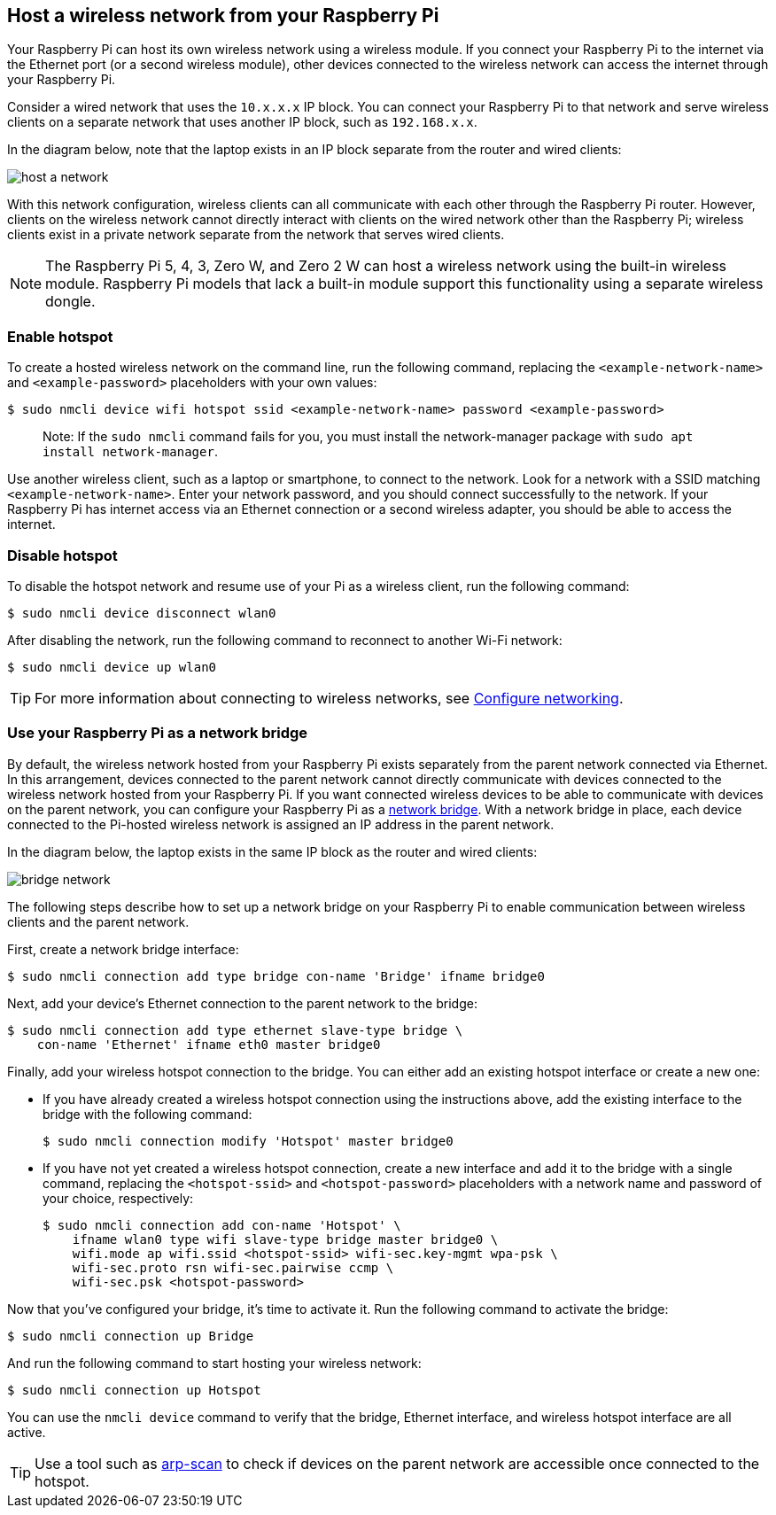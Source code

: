 == Host a wireless network from your Raspberry Pi

Your Raspberry Pi can host its own wireless network using a wireless module. If you connect your Raspberry Pi to the internet via the Ethernet port (or a second wireless module), other devices connected to the wireless network can access the internet through your Raspberry Pi.

Consider a wired network that uses the `10.x.x.x` IP block. You can connect your Raspberry Pi to that network and serve wireless clients on a separate network that uses another IP block, such as `192.168.x.x`.

In the diagram below, note that the laptop exists in an IP block separate from the router and wired clients:

image::images/host-a-network.png[]


With this network configuration, wireless clients can all communicate with each other through the Raspberry Pi router. However, clients on the wireless network cannot directly interact with clients on the wired network other than the Raspberry Pi; wireless clients exist in a private network separate from the network that serves wired clients.

NOTE: The Raspberry Pi 5, 4, 3, Zero W, and Zero 2 W can host a wireless network using the built-in wireless module. Raspberry Pi models that lack a built-in module support this functionality using a separate wireless dongle.

=== Enable hotspot

To create a hosted wireless network on the command line, run the following command, replacing the `<example-network-name>` and `<example-password>` placeholders with your own values:

[source,console]
----
$ sudo nmcli device wifi hotspot ssid <example-network-name> password <example-password>
----

> Note: If the `sudo nmcli` command fails for you, you must install the network-manager package with `sudo apt install network-manager`.

Use another wireless client, such as a laptop or smartphone, to connect to the network. Look for a network with a SSID matching `<example-network-name>`. Enter your network password, and you should connect successfully to the network. If your Raspberry Pi has internet access via an Ethernet connection or a second wireless adapter, you should be able to access the internet.

=== Disable hotspot

To disable the hotspot network and resume use of your Pi as a wireless client, run the following command:

[source,console]
----
$ sudo nmcli device disconnect wlan0
----

After disabling the network, run the following command to reconnect to another Wi-Fi network:

[source,console]
----
$ sudo nmcli device up wlan0
----

TIP: For more information about connecting to wireless networks, see xref:configuration.adoc#networking[Configure networking].

=== Use your Raspberry Pi as a network bridge

By default, the wireless network hosted from your Raspberry Pi exists separately from the parent network connected via Ethernet. In this arrangement, devices connected to the parent network cannot directly communicate with devices connected to the wireless network hosted from your Raspberry Pi. If you want connected wireless devices to be able to communicate with devices on the parent network, you can configure your Raspberry Pi as a https://en.wikipedia.org/wiki/Network_bridge[network bridge]. With a network bridge in place, each device connected to the Pi-hosted wireless network is assigned an IP address in the parent network.

In the diagram below, the laptop exists in the same IP block as the router and wired clients:

image::images/bridge-network.png[]

The following steps describe how to set up a network bridge on your Raspberry Pi to enable communication between wireless clients and the parent network.

First, create a network bridge interface:

[source,console]
----
$ sudo nmcli connection add type bridge con-name 'Bridge' ifname bridge0
----

Next, add your device's Ethernet connection to the parent network to the bridge:

[source,console]
----
$ sudo nmcli connection add type ethernet slave-type bridge \
    con-name 'Ethernet' ifname eth0 master bridge0
----

Finally, add your wireless hotspot connection to the bridge. You can either add an existing hotspot interface or create a new one:

* If you have already created a wireless hotspot connection using the instructions above, add the existing interface to the bridge with the following command:
+
[source,console]
----
$ sudo nmcli connection modify 'Hotspot' master bridge0
----

* If you have not yet created a wireless hotspot connection, create a new interface and add it to the bridge with a single command, replacing the `<hotspot-ssid>` and `<hotspot-password>` placeholders with a network name and password of your choice, respectively:
+
[source,console?prompt=$]
----
$ sudo nmcli connection add con-name 'Hotspot' \
    ifname wlan0 type wifi slave-type bridge master bridge0 \
    wifi.mode ap wifi.ssid <hotspot-ssid> wifi-sec.key-mgmt wpa-psk \
    wifi-sec.proto rsn wifi-sec.pairwise ccmp \
    wifi-sec.psk <hotspot-password>
----


Now that you've configured your bridge, it's time to activate it. Run the following command to activate the bridge:

[source,console]
----
$ sudo nmcli connection up Bridge
----

And run the following command to start hosting your wireless network:

[source,console]
----
$ sudo nmcli connection up Hotspot
----

You can use the `nmcli device` command to verify that the bridge, Ethernet interface, and wireless hotspot interface are all active.

TIP: Use a tool such as https://github.com/royhills/arp-scan[arp-scan] to check if devices on the parent network are accessible once connected to the hotspot.
